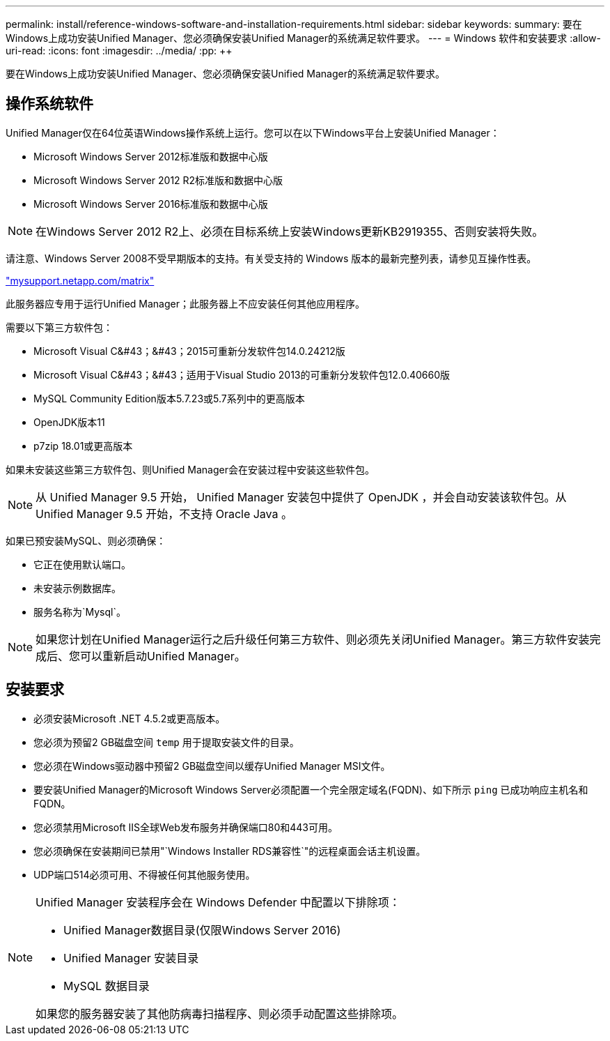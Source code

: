 ---
permalink: install/reference-windows-software-and-installation-requirements.html 
sidebar: sidebar 
keywords:  
summary: 要在Windows上成功安装Unified Manager、您必须确保安装Unified Manager的系统满足软件要求。 
---
= Windows 软件和安装要求
:allow-uri-read: 
:icons: font
:imagesdir: ../media/
:pp: &#43;&#43;


[role="lead"]
要在Windows上成功安装Unified Manager、您必须确保安装Unified Manager的系统满足软件要求。



== 操作系统软件

Unified Manager仅在64位英语Windows操作系统上运行。您可以在以下Windows平台上安装Unified Manager：

* Microsoft Windows Server 2012标准版和数据中心版
* Microsoft Windows Server 2012 R2标准版和数据中心版
* Microsoft Windows Server 2016标准版和数据中心版


[NOTE]
====
在Windows Server 2012 R2上、必须在目标系统上安装Windows更新KB2919355、否则安装将失败。

====
请注意、Windows Server 2008不受早期版本的支持。有关受支持的 Windows 版本的最新完整列表，请参见互操作性表。

http://mysupport.netapp.com/matrix["mysupport.netapp.com/matrix"]

此服务器应专用于运行Unified Manager；此服务器上不应安装任何其他应用程序。

需要以下第三方软件包：

* Microsoft Visual C&#43；&#43；2015可重新分发软件包14.0.24212版
* Microsoft Visual C&#43；&#43；适用于Visual Studio 2013的可重新分发软件包12.0.40660版
* MySQL Community Edition版本5.7.23或5.7系列中的更高版本
* OpenJDK版本11
* p7zip 18.01或更高版本


如果未安装这些第三方软件包、则Unified Manager会在安装过程中安装这些软件包。

[NOTE]
====
从 Unified Manager 9.5 开始， Unified Manager 安装包中提供了 OpenJDK ，并会自动安装该软件包。从 Unified Manager 9.5 开始，不支持 Oracle Java 。

====
如果已预安装MySQL、则必须确保：

* 它正在使用默认端口。
* 未安装示例数据库。
* 服务名称为`Mysql`。


[NOTE]
====
如果您计划在Unified Manager运行之后升级任何第三方软件、则必须先关闭Unified Manager。第三方软件安装完成后、您可以重新启动Unified Manager。

====


== 安装要求

* 必须安装Microsoft .NET 4.5.2或更高版本。
* 您必须为预留2 GB磁盘空间 `temp` 用于提取安装文件的目录。
* 您必须在Windows驱动器中预留2 GB磁盘空间以缓存Unified Manager MSI文件。
* 要安装Unified Manager的Microsoft Windows Server必须配置一个完全限定域名(FQDN)、如下所示 `ping` 已成功响应主机名和FQDN。
* 您必须禁用Microsoft IIS全球Web发布服务并确保端口80和443可用。
* 您必须确保在安装期间已禁用"`Windows Installer RDS兼容性`"的远程桌面会话主机设置。
* UDP端口514必须可用、不得被任何其他服务使用。


[NOTE]
====
Unified Manager 安装程序会在 Windows Defender 中配置以下排除项：

* Unified Manager数据目录(仅限Windows Server 2016)
* Unified Manager 安装目录
* MySQL 数据目录


如果您的服务器安装了其他防病毒扫描程序、则必须手动配置这些排除项。

====